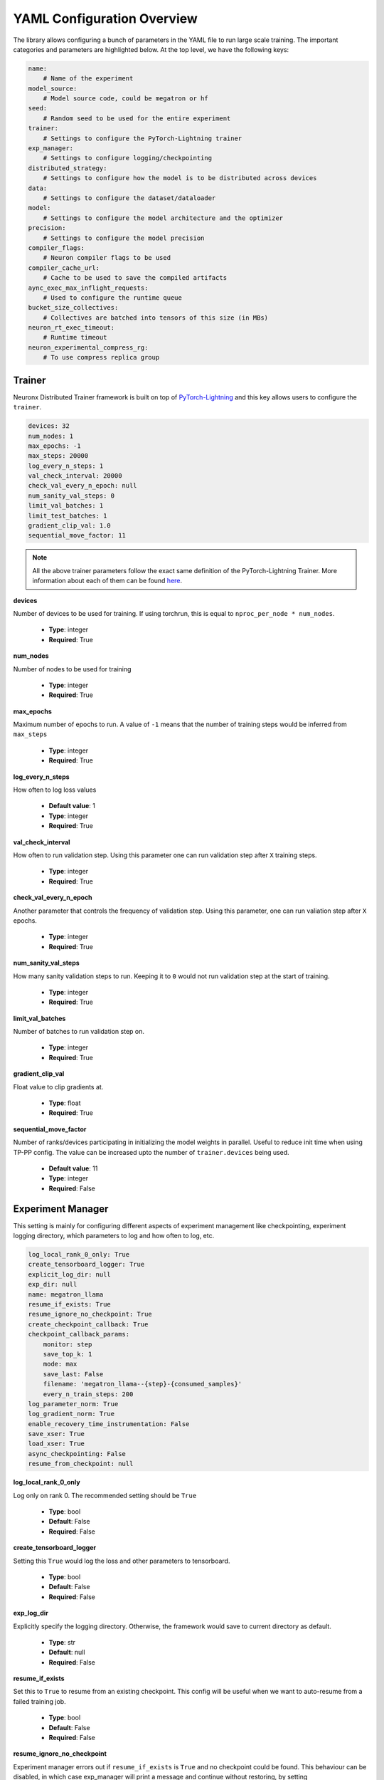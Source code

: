 .. _nxdt_config_overview:

YAML Configuration Overview
===========================

The library allows configuring a bunch of parameters in the YAML file to run large scale training.
The important categories and parameters are highlighted below. At the top level, we have the following
keys:

.. code-block:: yaml

    name:
        # Name of the experiment
    model_source:
        # Model source code, could be megatron or hf
    seed:
        # Random seed to be used for the entire experiment
    trainer:
        # Settings to configure the PyTorch-Lightning trainer
    exp_manager:
        # Settings to configure logging/checkpointing
    distributed_strategy:
        # Settings to configure how the model is to be distributed across devices
    data:
        # Settings to configure the dataset/dataloader
    model:
        # Settings to configure the model architecture and the optimizer
    precision:
        # Settings to configure the model precision
    compiler_flags:
        # Neuron compiler flags to be used
    compiler_cache_url:
        # Cache to be used to save the compiled artifacts
    aync_exec_max_inflight_requests:
        # Used to configure the runtime queue
    bucket_size_collectives:
        # Collectives are batched into tensors of this size (in MBs)
    neuron_rt_exec_timeout:
        # Runtime timeout
    neuron_experimental_compress_rg:
        # To use compress replica group

Trainer
-------

Neuronx Distributed Trainer framework is built on top of `PyTorch-Lightning <https://lightning.ai/docs/pytorch/stable/>`_
and this key allows users to configure the ``trainer``.

.. code-block:: yaml

    devices: 32
    num_nodes: 1
    max_epochs: -1
    max_steps: 20000
    log_every_n_steps: 1
    val_check_interval: 20000
    check_val_every_n_epoch: null
    num_sanity_val_steps: 0
    limit_val_batches: 1
    limit_test_batches: 1
    gradient_clip_val: 1.0
    sequential_move_factor: 11

.. note::

    All the above trainer parameters follow the exact same definition of the PyTorch-Lightning Trainer.
    More information about each of them can be found
    `here <https://lightning.ai/docs/pytorch/stable/common/trainer.html>`__.

**devices**

Number of devices to be used for training. If using torchrun, this is equal to ``nproc_per_node * num_nodes``.

    * **Type**: integer
    * **Required**: True

**num_nodes**

Number of nodes to be used for training

    * **Type**: integer
    * **Required**: True

**max_epochs**

Maximum number of epochs to run. A value of ``-1`` means that the number of training steps would be inferred
from ``max_steps``

    * **Type**: integer
    * **Required**: True

**log_every_n_steps**

How often to log loss values

    * **Default value**: 1
    * **Type**: integer
    * **Required**: True

**val_check_interval**

How often to run validation step. Using this parameter one can run validation step after ``X`` training steps.

    * **Type**: integer
    * **Required**: True

**check_val_every_n_epoch**

Another parameter that controls the frequency of validation step. Using this parameter, one can run valiation
step after ``X`` epochs.

    * **Type**: integer
    * **Required**: True

**num_sanity_val_steps**

How many sanity validation steps to run. Keeping it to ``0`` would not run validation step at the start of
training.

    * **Type**: integer
    * **Required**: True


**limit_val_batches**

Number of batches to run validation step on.

    * **Type**: integer
    * **Required**: True


**gradient_clip_val**

Float value to clip gradients at.

    * **Type**: float
    * **Required**: True


**sequential_move_factor**

Number of ranks/devices participating in initializing the model weights in parallel. Useful to reduce init time
when using TP-PP config. The value can be increased upto the number of ``trainer.devices`` being used.

    * **Default value**: 11
    * **Type**: integer
    * **Required**: False



Experiment Manager
------------------

This setting is mainly for configuring different aspects of experiment management like checkpointing,
experiment logging directory, which parameters to log and how often to log, etc.


.. code-block:: yaml

    log_local_rank_0_only: True
    create_tensorboard_logger: True
    explicit_log_dir: null
    exp_dir: null
    name: megatron_llama
    resume_if_exists: True
    resume_ignore_no_checkpoint: True
    create_checkpoint_callback: True
    checkpoint_callback_params:
        monitor: step
        save_top_k: 1
        mode: max
        save_last: False
        filename: 'megatron_llama--{step}-{consumed_samples}'
        every_n_train_steps: 200
    log_parameter_norm: True
    log_gradient_norm: True
    enable_recovery_time_instrumentation: False
    save_xser: True
    load_xser: True
    async_checkpointing: False
    resume_from_checkpoint: null

**log_local_rank_0_only**

Log only on rank 0. The recommended setting should be ``True``

    * **Type**: bool
    * **Default**: False
    * **Required**: False

**create_tensorboard_logger**

Setting this ``True`` would log the loss and other parameters to tensorboard.

    * **Type**: bool
    * **Default**: False
    * **Required**: False

**exp_log_dir**

Explicitly specify the logging directory. Otherwise, the framework would save to current directory as default.

    * **Type**: str
    * **Default**: null
    * **Required**: False

**resume_if_exists**

Set this to ``True`` to resume from an existing checkpoint. This config will be useful when we want to
auto-resume from a failed training job.

    * **Type**: bool
    * **Default**: False
    * **Required**: False


**resume_ignore_no_checkpoint**

Experiment manager errors out if ``resume_if_exists`` is ``True`` and no checkpoint could be found. This
behaviour can be disabled, in which case exp_manager will print a message and
continue without restoring, by setting ``resume_ignore_no_checkpoint`` to ``True``.

    * **Type**: bool
    * **Default**: False
    * **Required**: False

**checkpoint_callback_params.save_top_k**

How many checkpoints to keep around. Example: If set to 1, only 1 checkpoint at any given time would be
kept around. The framework would automatically keep deleting checkpoints.

    * **Type**: int
    * **Required**: True

**checkpoint_callback_params.every_n_train_steps**

How often we want to checkpoint.

    * **Type**: int
    * **Required**: True

**log_parameter_norm**

Set this to log parameter norm across model parallel ranks.

    * **Type**: bool
    * **Default**: False
    * **Required**: False

**log_gradient_norm**

Set this to log gradient norm across model parallel ranks.

    * **Type**: bool
    * **Default**: False
    * **Required**: False

**enable_recovery_time_instrumentation**

Set this if you don’t want to default to not printing the detailing timing for recovery.

    * **Type**: bool
    * **Default**: False
    * **Required**: False

**save_xser**

Set this to save with torch xla serialization to reduce time saving, it’s recommended to enable ``xser``
for significantly faster save/load. Note that if the checkpoint is saved with ``xser``, it can only be
loaded with ``xser``, vice versa.

    * **Type**: bool
    * **Default**: False
    * **Required**: False

**load_xser**

Set this to load with torch xla serialization to reduce time saving, it’s recommended to enable ``xser`` for
significantly faster save/load. Note that if the checkpoint is saved with ``xser``, it can only be loaded
with ``xser``, vice versa.

    * **Type**: bool
    * **Default**: False
    * **Required**: False

**async_checkpointing**

Set this if you want to use async checkpointing. Under the hood the library uses the async checkpointing
feature provided by NeuronxDistributed's
`save API <https://awsdocs-neuron.readthedocs-hosted.com/en/latest/libraries/neuronx-distributed/api_guide.html#id3>`_.

    * **Type**: bool
    * **Default**: False
    * **Required**: False

**resume_from_checkpoint**

Set this as the checkpoint file to load from. Check the SFT example config under ``conf`` on how to use it.

    * **Type**: str
    * **Default**: null
    * **Required**: False

.. _nxdt_config_distributed_strategy:

Distributed Strategy
--------------------

.. code-block:: yaml

    tensor_model_parallel_size: 8
    pipeline_model_parallel_size: 1
    virtual_pipeline_model_parallel_size: 1
    zero1: True
    sequence_parallel: True
    kv_replicator: 4

This setting allows users to configure the sharding strategy to be used for distributing the model across
workers.

**tensor_model_parallel_size**

`Tensor parallel degree <https://awsdocs-neuron.readthedocs-hosted.com/en/latest/libraries/neuronx-distributed/api_guide.html#initialize-model-parallelism>`_
to be used for sharding models.

    * **Type**: int
    * **Required**: True

**pipeline_model_parallel_size**

`Pipeline parallel degree <https://awsdocs-neuron.readthedocs-hosted.com/en/latest/libraries/neuronx-distributed/api_guide.html#initialize-model-parallelism>`_
to be used for sharding models.

    * **Type**: int
    * **Required**: True

**virtual_pipeline_model_parallel_size**

`Interleaved pipeline parallel degree <https://awsdocs-neuron.readthedocs-hosted.com/en/latest/libraries/neuronx-distributed/api_guide.html#neuron-distributed-pipeline-model>`_.
Use a value of 1 if no pipeline parallelism is used.

    * **Type**: int
    * **Required**: True

**zero1**

Wraps the optimizer with zero1.

    * **Type**: bool
    * **Required**: True

**sequence_parallel**

To shard along the sequence dimension. Sequence Parallel is always used in conjuction with tensor parallel.
The sequence dimension will be sharded with the same degree as the ``tensor_model_parallel_size``.

    * **Type**: bool
    * **Required**: True

**kv_replicator**

This parameter is used together with ``qkv_linear`` parameter. It is used to configure the
`GQAQKVLinear module <https://awsdocs-neuron.readthedocs-hosted.com/en/latest/libraries/neuronx-distributed/api-reference-guide-training.html#gqa-qkv-linear-module>`_

    * **Type**: bool
    * **Required**: True

.. _nxdt_config_data:

Data
----

This is where we configure the dataset/dataloader. This config is dependent on the dataloader/dataset been
used. Users can add custom keys in this config and read inside the ``CustomDataModule`` using ``cfg.data``.
Currently the library adds support for 3 kinds of data modules: ``MegatronDataModule``, ``SFTDataModule``
and ``HFDataModule``. To learn about the config parameters of ``MegatronDataModule`` please check the
``megatron_llama_7B_config.yaml``, for ``SFTDataModule`` check the ``megatron_llama2_7B_SFT_config.yaml``
and for ``HFDataModule``, refer to ``hf_llama3_8B_config.yaml``.

The parameters that are common across all the configs are documented below.

.. code-block:: yaml

    micro_batch_size: 1
    global_batch_size: 1024


**micro_batch_size**

The batch is distributed across multiple data parallel ranks and within each rank, we accumulate gradients.
Micro batch size is the size that is used for each of those gradient calculation steps.

    * **Type**: int
    * **Required**: True

**global_batch_size**

This config along with micro-batchsize decides the gradient accumulation number automatically.

    * **Type**: int
    * **Required**: True


Model
-----

This is where we can configure the model architecture. When building custom models, this config can be
used to parameterize the custom model. The below parameters are taken from an example of the Megatron
model config. Depending on the model and required parameters, this config can change.

HF Model
########

Let's start with the config for the HF model:

.. code-block:: yaml

    # model architecture
    model_config: /home/ubuntu/config.json
    encoder_seq_length: 4096
    max_position_embeddings: ${.encoder_seq_length}
    num_layers: 4
    hidden_size: 4096
    qkv_linear: False

    # Miscellaneous
    use_cpu_initialization: True

    ## Activation Checkpointing
    activations_checkpoint_granularity: selective # 'selective' or 'full'

    fusions:
        softmax: True
        flash_attention: False

    do_layer_norm_weight_decay: False

    optim:
        name: adamw_fp32OptState
        lr: 3e-4
        weight_decay: 0.01
        capturable: False
        betas:
        - 0.9
        - 0.999
        sched:
            name: LinearAnnealingWithWarmUp
            warmup_steps: 100
            max_steps: ${trainer.max_steps}

**model_config**

Points to the ``config.json`` path required by the ``transformers`` model implementation. One such example of
``config.json`` is `here <https://github.com/aws-neuron/neuronx-distributed/blob/main/examples/training/llama/tp_zero1_llama_hf_pretrain/7B_config_llama2/config.json>`__

    * **Type**: str
    * **Required**: True

**encoder_seq_length**

Setting the sequence length for the training job. This parameter is common for all models supported in the library.

    * **Type**: int
    * **Required**: True

**num_layers**

This config will override the number of layers inside the ``config.json`` in the ``model_config``. This is exposed
so that one can quickly increase/decrease the size of the model. This parameter is common for all models supported
in the library.

    * **Type**: int
    * **Required**: True

**hidden_size**

This config will override the ``hidden_size`` inside the ``config.json`` in the ``model_config``. This parameter
is common for all models supported in the library.

    * **Type**: int
    * **Required**: True

**qkv_linear**

This needs to be set if users want to use the
`GQAQKVLinear module <https://awsdocs-neuron.readthedocs-hosted.com/en/latest/libraries/neuronx-distributed/api-reference-guide-training.html#gqa-qkv-linear-module>`_

    * **Type**: bool
    * **Required**: True

**fuse_qkv**

This is set if users want to use fused q, k and v tensors in
`GQAQKVLinear module <https://awsdocs-neuron.readthedocs-hosted.com/en/latest/libraries/neuronx-distributed/api-reference-guide-training.html#gqa-qkv-linear-module>`_ Using fuse_qkv can improve throughput.
This parameter is True by default.

    * **Type**: bool
    * **Required**: False

**pipeline_cuts**

This is set as a list of layer names if users want to specify manual cut points for pipeline parallelism.
One example is ['model.layers.10', 'model.layers.20'] in the case of PP=3.

    * **Type**: List[str]
    * **Required**: False

**use_cpu_initialization**

Setting this flag to ``True`` will initialize the weights on ``CPU`` and then move to device. It is recommended to set
this flag to ``True``. This parameter is common for all models supported in the library.

    * **Type**: bool
    * **Required**: True

**activations_checkpoint_granularity**

This flags controls which module needs to be recomputed during the backward pass. Setting it to ``selective`` would recompute
the ``attention block`` (and ``MLP`` block in case of larger ``8K+`` seq-length for ``Llama models``). Setting to
``full`` will only save activations of every layer and recompute the entire layer during the backward pass. More
information on activation recompute can be found
`in this link <https://awsdocs-neuron.readthedocs-hosted.com/en/latest/libraries/neuronx-distributed/activation_memory_reduction.html#activation-recomputation>`_.
This parameter is common for all models supported in the library.

    * **Type**: str
    * **Possible Values**: ``selective``, ``full``, ``null``
    * **Required**: True

**fusions.softmax**

Setting this flag to ``True`` will replace the ``torch.nn.Softmax`` with a fused custom ``Softmax`` operator. This
parameter is common for all models supported in the library.

    * **Type**: bool
    * **Required**: True

**fusions.flash_attention**

Setting this flag to ``True`` will insert the flash attention module for both forward and backward. This parameter is
common for all models supported in the library.

    * **Type**: bool
    * **Required**: True

**fusions.do_layer_norm_weight_decay**

Setting this flag to ``True`` will add layer norm weight decay. This parameter is common for all models supported in
the library.

    * **Type**: bool
    * **Required**: True

**optim**

This is where the optimizers can be set. Since the library is built using ``NeMo``, we can configure the optimizers
supported by ``NeMo``. All the optimzers can be configured according to the
`parameters specified here <https://github.com/NVIDIA/NeMo/blob/v1.14.0/nemo/core/config/optimizers.py>`__.

    * **Type**: config
    * **Possible Values**: ``adamw``, ``adamw_fp32OptState``, ``sgd``, ``adam``, ``adadelta``, ``adamax``,
    *  ``adagrad``, ``rmsprop``, ``rprop``, ``novograd``, ``adafactor``
    * **Required**: True

**optim.sched**

This is where the LR schedulers can be set. Since the library is built using ``NeMo``, we can configure the schedulers
supported by ``NeMo``. All the schedulers can be configured according to the
`parameters specified here <https://github.com/NVIDIA/NeMo/blob/v1.14.0/nemo/core/config/schedulers.py>`__.

    * **Type**: config
    * **Possible Values**: ``LinearAnnealingWithWarmUp``, ``CosineAnnealing``, ``WarmupPolicy``,
    *  ``WarmupHoldPolicy``, ``SquareAnnealing``, ``NoamAnnealing``, ``WarmupAnnealing``,
    *   ``StepLR``, ``rprop``, ``ExponentialLR``
    * **Required**: True

Megatron Model
##############

The library enables a
`megatron transformer <https://github.com/NVIDIA/NeMo/blob/v1.14.0/nemo/collections/nlp/models/language_modeling/megatron/gpt_model.py>`_
model which can be configured from the yaml file. The different available parameters are documented below after
the following reference example.

.. code-block:: yaml

    # model architecture
    encoder_seq_length: 4096
    max_position_embeddings: ${.encoder_seq_length}
    num_layers: 32
    hidden_size: 4096
    ffn_hidden_size: 11008
    num_attention_heads: 32
    num_kv_heads: 32
    init_method_std: 0.021
    hidden_dropout: 0
    attention_dropout: 0
    ffn_dropout: 0
    apply_query_key_layer_scaling: True
    normalization: 'rmsnorm'
    layernorm_epsilon: 1e-5
    do_layer_norm_weight_decay: False # True means weight decay on all params
    make_vocab_size_divisible_by: 8 # Pad the vocab size to be divisible by this value for computation efficiency.
    persist_layer_norm: True # Use of persistent fused layer norm kernel.
    share_embeddings_and_output_weights: False # Untie embedding and output layer weights.
    position_embedding_type: 'rope' # Position embedding type. Options ['learned_absolute', 'rope]
    rotary_percentage: 1 # If using position_embedding_type=rope, then the per head dim is multiplied by this.
    activation: 'swiglu' # ['swiglu', 'gelu']
    has_bias: False
    # Miscellaneous
    use_cpu_initialization: True

    ## Activation Checkpointing
    activations_checkpoint_granularity: selective # 'selective' or 'full'

    fusions:
        softmax: True
        flash_attention: False # Use NKI flash attention

    optim:
        name: adamw
        lr: 3e-4
        weight_decay: 0.1
        capturable: True
        betas:
        - 0.9
        - 0.95
        sched:
        name: CosineAnnealing
        warmup_steps: 2000
        constant_steps: 0
        min_lr: 3.0e-5

.. note::

    For common config, please refer to the ``HF Model`` section above.

**ffn_hidden_size**

Transformer FFN hidden size.

    * **Type**: int
    * **Required**: True

**num_attention_heads**

Number of ``Q`` attention heads.

    * **Type**: int
    * **Required**: True

**num_kv_heads**

Number of ``KV`` heads. This is where we can configure ``Q`` and ``KV`` differently to create ``GQA`` modules.

    * **Type**: int
    * **Required**: True

**init_method_std**

Standard deviation to use when we init layers of the transformer model.

    * **Type**: float
    * **Required**: True

**hidden_dropout**

Dropout probability for hidden state transformer.

    * **Type**: float
    * **Required**: True

**attention_dropout**

Dropout probability in the attention layer.

    * **Type**: float
    * **Required**: True

**ffn_dropout**

Dropout probability in the feed-forward layer.

    * **Type**: float
    * **Required**: True

**apply_query_key_layer_scaling**

Scale ``Q * K^T`` by ``(1 / layer-number)``.

    * **Type**: bool
    * **Required**: True

**normalization**

Normalization layer to use.

    * **Type**: str
    * **Possible Values**: ``rmsnorm``, ``layernorm``
    * **Required**: True

**layernorm_epsilon**

Epsilon value for layernorm.

    * **Type**: float
    * **Required**: True

**share_embeddings_and_output_weights**

Setting this parameter to ``True`` will tie the ``vocab embedding`` weight with the final ``MLP`` weight.

    * **Type**: bool
    * **Required**: True

**make_vocab_size_divisible_by**

So lets say your vocab size is ``31999`` and you set this value to 4, the framework would pad the vocab-size such that
it becomes divisible by ``4``. In this case the close divisible value is ``32K``.

    * **Type**: int
    * **Required**: True

**position_embedding_type**

Type of position embedding to be used.

    * **Type**: str
    * **Possible Values**: ``learned_absolute``, ``rope``
    * **Required**: True

**rotary_percentage**

If using ``position_embedding_type=rope``, then the per head dim is multiplied by this factor.

    * **Type**: float
    * **Required**: True

**activation**

Users can specify the activation function to be used in the model.

    * **Type**: str
    * **Possible Values**: ``swiglu``, ``gelu``
    * **Required**: True

**has_bias**

Setting this parameter to ``True`` will add bias to each of the linear layers in the model.

    * **Type**: bool
    * **Required**: True


.. _nxdt_config_overview_precision_config:

Precision
---------

This config can help to decide the dtype of the model/optimizer.

.. code-block:: yaml

    precision:
        type: 'mixed_precision' # ['bf16SR', 'fp32', 'autocast', 'mixed_precision', 'mixed_precisionSR', 'manual']
        # Set the following only if precision type is manual, otherwise they will be automatically set.
        master_weights: False
        fp32_grad_acc: False
        xla_use_bf16: '0'
        xla_downcast_bf16: '0'
        neuron_rt_stochastic_rounding_en: '0'

.. note::

    Only if the precision type is ``manual``, ``master_weights`` , ``fp32_grad_acc``, ``xla_use_bf16``, ``xla_downcast_bf16``,
    ``neuron_rt_stochastic_rounding_en`` will be picked up from the config. These parameters are for more finer control of
    precision. It is recommended to use ``mixed_precision`` config for better accuracy.

**mixed_precision**

This config will use the ``zero1`` optimizer and will keep master weights in ``fp32``. It will also perform grad
accumulation and ``grad cc`` in ``fp32``. It will also set the ``xla_downcast_bf16``. It will disable stocastic
rounding.

**mixed_precisionSR**

This is a superset config of ``mixed_precision``, only difference been the stochastic rounding. In this case, we set the
stochastic rounding.


**bf16SR**

This config will perform all operations in ``bf16``. It will rely on the stochastic rounding feature to gain accuracy.


**autocast**

This config will follow the exact same precision strategy followed by ``torch.autocast``.

.. note::
    Autocast is not supported in this release.

**manual**

To gain control of the different precision nobs, one can set the precision type to ``manual`` and control parameters
like - ``master_weights`` , ``fp32_grad_acc``, ``xla_use_bf16``, ``xla_downcast_bf16`` and
``neuron_rt_stochastic_rounding_en``.


SFT-specific
-------------

Follow :ref:`HuggingFace LLama3-8B Supervised Fine-tuning <hf_llama3_8B_SFT>` for SFT-specific
config to enable finetuning.

